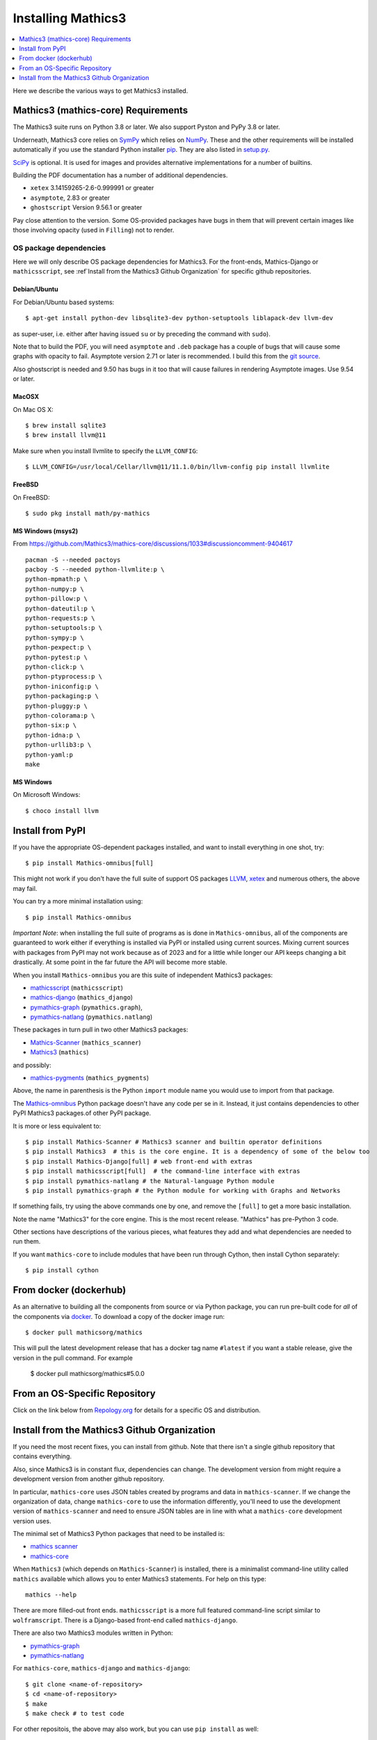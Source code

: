 Installing Mathics3
===================

.. contents::
   :depth: 1
   :local:

Here we describe the various ways to get Mathics3 installed.


Mathics3 (mathics-core) Requirements
------------------------------------

The Mathics3 suite runs on Python 3.8 or later. We also support Pyston
and PyPy 3.8 or later.

Underneath, Mathics3 core relies on
`SymPy <https://www.sympy.org/en/index.html>`__ which relies on
`NumPy <https://numpy.org>`__. These and the other requirements will be
installed automatically if you use the standard Python installer
`pip <https://pip.pypa.io/en/stable/>`_. They are also listed in
`setup.py <https://github.com/mathics/Mathics/blob/master/setup.py>`__.

`SciPy <https://SciPy.org/>`_ is optional. It is used for images and
provides alternative implementations for a number of builtins.

Building the PDF documentation has a number of additional dependencies.

- ``xetex`` 3.14159265-2.6-0.999991 or greater
- ``asymptote``, 2.83 or greater
- ``ghostscript`` Version 9.56.1 or greater

Pay close attention to the version. Some OS-provided packages have
bugs in them that will prevent certain images like those involving
opacity (used in ``Filling``) not to render.

OS package dependencies
+++++++++++++++++++++++

Here we will only describe OS package dependencies for Mathics3. For
the front-ends, Mathics-Django or ``mathicsscript``, see :ref`Install from the Mathics3 Github Organization`
for specific github repositories.

Debian/Ubuntu
~~~~~~~~~~~~~

For Debian/Ubuntu based systems:

::

    $ apt-get install python-dev libsqlite3-dev python-setuptools liblapack-dev llvm-dev

as super-user, i.e. either after having issued ``su`` or by preceding
the command with ``sudo``).

Note that to build the PDF, you will need ``asymptote`` and ``.deb``
package has a couple of bugs that will cause some graphs with opacity
to fail. Asymptote version 2.71 or later is recommended. I build this
from the `git source <https://github.com/vectorgraphics/asymptote>`_.

Also ghostscript is needed and 9.50 has bugs in it too that will cause failures in
rendering Asymptote images. Use 9.54 or later.

MacOSX
~~~~~~

On Mac OS X:


::

    $ brew install sqlite3
    $ brew install llvm@11

Make sure when you install llvmlite to specify the ``LLVM_CONFIG``::

    $ LLVM_CONFIG=/usr/local/Cellar/llvm@11/11.1.0/bin/llvm-config pip install llvmlite

FreeBSD
~~~~~~~

On FreeBSD:

::

    $ sudo pkg install math/py-mathics

.. |Packaging status| image:: https://repology.org/badge/vertical-allrepos/mathics.svg
			    :target: https://repology.org/project/mathics/versions

MS Windows (msys2)
~~~~~~~~~~~~~~~~~~

From https://github.com/Mathics3/mathics-core/discussions/1033#discussioncomment-9404617
::

   pacman -S --needed pactoys
   pacboy -S --needed python-llvmlite:p \
   python-mpmath:p \
   python-numpy:p \
   python-pillow:p \
   python-dateutil:p \
   python-requests:p \
   python-setuptools:p \
   python-sympy:p \
   python-pexpect:p \
   python-pytest:p \
   python-click:p \
   python-ptyprocess:p \
   python-iniconfig:p \
   python-packaging:p \
   python-pluggy:p \
   python-colorama:p \
   python-six:p \
   python-idna:p \
   python-urllib3:p \
   python-yaml:p
   make


MS Windows
~~~~~~~~~~

On Microsoft Windows:

::

      $ choco install llvm


Install from PyPI
-----------------


If you have the appropriate OS-dependent packages installed, and want to install everything in one shot,
try::

       $ pip install Mathics-omnibus[full]

This might not work if you don't have the full suite of support OS packages `LLVM <https://llvm.org>`_, `xetex <https://en.wikipedia.org/wiki/XeTeX>`_ and numerous others, the above may fail.

You can try a more minimal installation using::

       $ pip install Mathics-omnibus

*Important Note*: when installing the full suite of programs as is done in ``Mathics-omnibus``, all of the components are guaranteed to work either if everything is installed via PyPI or installed using current sources. Mixing current sources with packages from PyPI may not work because as of 2023 and for a little while longer our API keeps changing a bit drastically. At some point in the far future the API will become more stable.

When you install ``Mathics-omnibus`` you are this suite of independent Mathics3 packages:

* `mathicsscript <https://pypi.org/project/mathicsscript/>`_ (``mathicsscript``)
* `mathics-django <https://pypi.org/project/Mathics-Django/>`_ (``mathics_django``)
* `pymathics-graph`__ (``pymathics.graph``),
* pymathics-natlang_ (``pymathics.natlang``)

.. _pymathics-graph: https://github.com/Mathics3/pymathics-graph/
__ pymathics-graph_

These packages in turn pull in two other Mathics3 packages:

* `Mathics-Scanner <https://pypi.org/project/Mathics-Scanner/>`_ (``mathics_scanner``)
* `Mathics3 <https://pypi.org/project/Mathics3/mathics-core>`_ (``mathics``)

and possibly:

* `mathics-pygments <https://pypi.org/project/Mathics3/mathics-pygments>`_ (``mathics_pygments``)

Above, the name in parenthesis is the Python ``import`` module name you would use to import from that package.


The `Mathics-omnibus <https://pypi.org/project/Mathics-omnibus/>`_ Python package doesn't have any code per se in it. Instead, it just contains dependencies to other PyPI Mathics3 packages.of other PyPI package.

It is more or less equivalent to::

       $ pip install Mathics-Scanner # Mathics3 scanner and builtin operator definitions
       $ pip install Mathics3  # this is the core engine. It is a dependency of some of the below too
       $ pip install Mathics-Django[full] # web front-end with extras
       $ pip install mathicsscript[full]  # the command-line interface with extras
       $ pip install pymathics-natlang # the Natural-language Python module
       $ pip install pymathics-graph # the Python module for working with Graphs and Networks

If something fails, try using the above commands one by one, and
remove the ``[full]`` to get a more basic installation.

Note the name "Mathics3" for the core engine. This is the most recent release. "Mathics" has
pre-Python 3 code.

Other sections have descriptions of the various pieces, what
features they add and what dependencies are needed to run them.

If you want ``mathics-core`` to include modules that have been run through Cython, then install Cython separately::

     $ pip install cython

From docker (dockerhub)
-----------------------

As an alternative to building all the components from source or via Python
package, you can run pre-built code for *all* of the components via
`docker <https://www.docker.com>`__. To download a copy of the docker
image run:

::

    $ docker pull mathicsorg/mathics

This will pull the latest development release that has a docker
tag name ``#latest`` if you want a stable release, give the version in
the pull command. For example

    $ docker pull mathicsorg/mathics#5.0.0

From an OS-Specific Repository
------------------------------

Click on the link below from `Repology.org <https://repology.org>`__ for
details for a specific OS and distribution.

|Packaging status|

Install from the Mathics3 Github Organization
----------------------------------------------

If you need the most recent fixes, you can install from github.  Note
that there isn't a single github repository that contains everything.

Also, since Mathics3 is in constant flux, dependencies can change. The
development version from might require a development version from
another github repository.

In particular, ``mathics-core`` uses JSON tables created by programs
and data in ``mathics-scanner``. If we change the organization of
data, change ``mathics-core`` to use the information differently,
you'll need to use the development version of ``mathics-scanner`` and
need to ensure JSON tables are in line with what a ``mathics-core``
development version uses.

The minimal set of Mathics3 Python packages that need to be installed is:

* `mathics scanner <https://github.com/Mathics3/mathics-scanner/>`_
* `mathics-core <https://github.com/Mathics3/mathics-core/>`_

When ``Mathics3`` (which depends on ``Mathics-Scanner``) is installed,
there is a minimalist command-line utility called ``mathics``
available which allows you to enter Mathics3 statements. For help on
this type::

  mathics --help


There are more filled-out front ends. ``mathicsscript`` is a more full
featured command-line script similar to ``wolframscript``. There is a
Django-based front-end called ``mathics-django``.

There are also two Mathics3 modules written in Python:

* `pymathics-graph`__
* `pymathics-natlang`__

.. _pymathics-graph: https://github.com/Mathics3/pymathics-graph/
__ pymathics-graph_

For ``mathics-core``, ``mathics-django`` and ``mathics-django``::

  $ git clone <name-of-repository>
  $ cd <name-of-repository>
  $ make
  $ make check # to test code

For other repositois, the above may also work, but you can use ``pip install`` as well::

  $ git clone <name-of-repository>
  $ cd <name-of-repository>
  $ pip install -e .   # or pip install -e .[full]
  $ make check # to test code

To run the Django-based front-end type::

  $ make runserver

.. _pymathics-natlang: https://github.com/Mathics3/pymathics-natlang/
__ pymathics-natlang_
